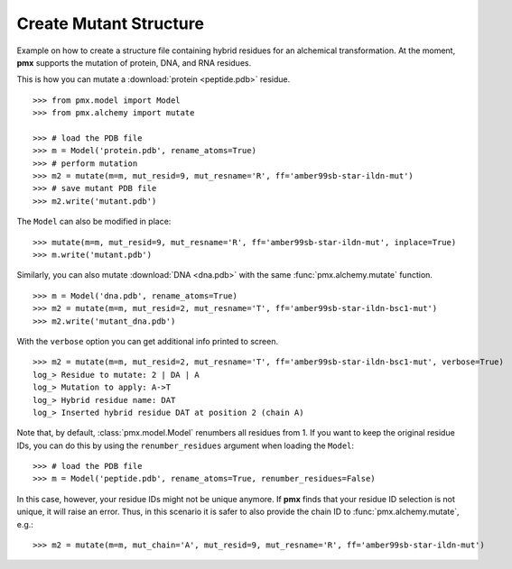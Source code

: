 .. _example_mutate:

Create Mutant Structure
-----------------------

Example on how to create a structure file containing hybrid residues for
an alchemical transformation. At the moment, **pmx** supports the mutation of
protein, DNA, and RNA residues.

This is how you can mutate a :download:`protein <peptide.pdb>` residue. ::

    >>> from pmx.model import Model
    >>> from pmx.alchemy import mutate

    >>> # load the PDB file
    >>> m = Model('protein.pdb', rename_atoms=True)
    >>> # perform mutation
    >>> m2 = mutate(m=m, mut_resid=9, mut_resname='R', ff='amber99sb-star-ildn-mut')
    >>> # save mutant PDB file
    >>> m2.write('mutant.pdb')


The ``Model`` can also be modified in place: ::

    >>> mutate(m=m, mut_resid=9, mut_resname='R', ff='amber99sb-star-ildn-mut', inplace=True)
    >>> m.write('mutant.pdb')

Similarly, you can also mutate :download:`DNA <dna.pdb>` with the same :func:`pmx.alchemy.mutate` function. ::

    >>> m = Model('dna.pdb', rename_atoms=True)
    >>> m2 = mutate(m=m, mut_resid=2, mut_resname='T', ff='amber99sb-star-ildn-bsc1-mut')
    >>> m2.write('mutant_dna.pdb')

With the ``verbose`` option you can get additional info printed to screen. ::

    >>> m2 = mutate(m=m, mut_resid=2, mut_resname='T', ff='amber99sb-star-ildn-bsc1-mut', verbose=True)
    log_> Residue to mutate: 2 | DA | A
    log_> Mutation to apply: A->T
    log_> Hybrid residue name: DAT
    log_> Inserted hybrid residue DAT at position 2 (chain A)

Note that, by default, :class:`pmx.model.Model` renumbers all residues from 1.
If you want to keep the original residue IDs, you can do this by using the
``renumber_residues`` argument when loading the ``Model``::

    >>> # load the PDB file
    >>> m = Model('peptide.pdb', rename_atoms=True, renumber_residues=False)

In this case, however, your residue IDs might not be unique anymore. If **pmx**
finds that your residue ID selection is not unique, it will raise an error.
Thus, in this scenario it is safer to also provide the chain ID
to :func:`pmx.alchemy.mutate`, e.g.::

    >>> m2 = mutate(m=m, mut_chain='A', mut_resid=9, mut_resname='R', ff='amber99sb-star-ildn-mut')

